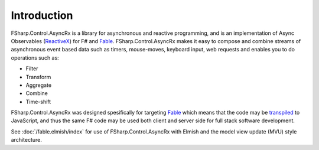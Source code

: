 ============
Introduction
============

FSharp.Control.AsyncRx is a library for asynchronous and reactive programming, and is
an implementation of Async Observables (`ReactiveX
<http://reactivex.io/>`_) for F# and `Fable <http://fable.io/>`_.
FSharp.Control.AsyncRx makes it easy to compose and combine streams of asynchronous
event based data such as timers, mouse-moves, keyboard input, web
requests and enables you to do operations such as:

- Filter
- Transform
- Aggregate
- Combine
- Time-shift

FSharp.Control.AsyncRx was designed spesifically for targeting `Fable
<http://fable.io/>`_ which means that the code may be `transpiled
<https://en.wikipedia.org/wiki/Source-to-source_compiler>`_ to
JavaScript, and thus the same F# code may be used both client and server
side for full stack software development.

See :doc:`/fable.elmish/index`  for
use of FSharp.Control.AsyncRx with Elmish and the model view update (MVU) style
architecture.

